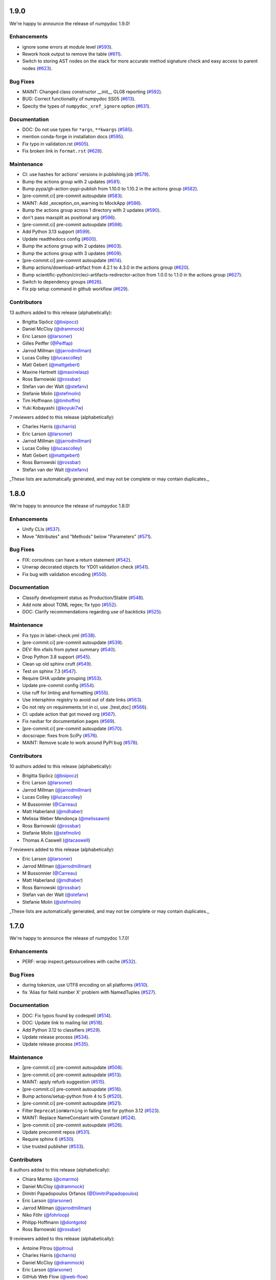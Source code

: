 1.9.0
=====

We're happy to announce the release of numpydoc 1.9.0!

Enhancements
------------

- ignore some errors at module level (`#593 <https://github.com/numpy/numpydoc/pull/593>`_).
- Rework hook output to remove the table (`#611 <https://github.com/numpy/numpydoc/pull/611>`_).
- Switch to storing AST nodes on the stack for more accurate method signature check and easy access to parent nodes (`#623 <https://github.com/numpy/numpydoc/pull/623>`_).

Bug Fixes
---------

- MAINT: Changed class constructor __init__ GL08 reporting (`#592 <https://github.com/numpy/numpydoc/pull/592>`_).
- BUG: Correct functionality of numpydoc SS05 (`#613 <https://github.com/numpy/numpydoc/pull/613>`_).
- Specity the types of ``numpydoc_xref_ignore`` option (`#631 <https://github.com/numpy/numpydoc/pull/631>`_).

Documentation
-------------

- DOC: Do not use types for ``*args``, ``**kwargs`` (`#585 <https://github.com/numpy/numpydoc/pull/585>`_).
- mention conda-forge in installation docs (`#595 <https://github.com/numpy/numpydoc/pull/595>`_).
- Fix typo in validation.rst (`#605 <https://github.com/numpy/numpydoc/pull/605>`_).
- Fix broken link in ``format.rst`` (`#628 <https://github.com/numpy/numpydoc/pull/628>`_).

Maintenance
-----------

- CI: use hashes for actions' versions in publishing job (`#579 <https://github.com/numpy/numpydoc/pull/579>`_).
- Bump the actions group with 2 updates (`#581 <https://github.com/numpy/numpydoc/pull/581>`_).
- Bump pypa/gh-action-pypi-publish from 1.10.0 to 1.10.2 in the actions group (`#582 <https://github.com/numpy/numpydoc/pull/582>`_).
- [pre-commit.ci] pre-commit autoupdate (`#583 <https://github.com/numpy/numpydoc/pull/583>`_).
- MAINT: Add _exception_on_warning to MockApp (`#586 <https://github.com/numpy/numpydoc/pull/586>`_).
- Bump the actions group across 1 directory with 2 updates (`#590 <https://github.com/numpy/numpydoc/pull/590>`_).
- don't pass maxsplit as positional arg (`#596 <https://github.com/numpy/numpydoc/pull/596>`_).
- [pre-commit.ci] pre-commit autoupdate (`#598 <https://github.com/numpy/numpydoc/pull/598>`_).
- Add Python 3.13 support (`#599 <https://github.com/numpy/numpydoc/pull/599>`_).
- Update readthedocs config (`#600 <https://github.com/numpy/numpydoc/pull/600>`_).
- Bump the actions group with 2 updates (`#603 <https://github.com/numpy/numpydoc/pull/603>`_).
- Bump the actions group with 3 updates (`#609 <https://github.com/numpy/numpydoc/pull/609>`_).
- [pre-commit.ci] pre-commit autoupdate (`#614 <https://github.com/numpy/numpydoc/pull/614>`_).
- Bump actions/download-artifact from 4.2.1 to 4.3.0 in the actions group (`#620 <https://github.com/numpy/numpydoc/pull/620>`_).
- Bump scientific-python/circleci-artifacts-redirector-action from 1.0.0 to 1.1.0 in the actions group (`#627 <https://github.com/numpy/numpydoc/pull/627>`_).
- Switch to dependency groups (`#626 <https://github.com/numpy/numpydoc/pull/626>`_).
- Fix pip setup command in github workflow (`#629 <https://github.com/numpy/numpydoc/pull/629>`_).

Contributors
------------

13 authors added to this release (alphabetically):

- Brigitta Sipőcz (`@bsipocz <https://github.com/bsipocz>`_)
- Daniel McCloy (`@drammock <https://github.com/drammock>`_)
- Eric Larson (`@larsoner <https://github.com/larsoner>`_)
- Gilles Peiffer (`@Peiffap <https://github.com/Peiffap>`_)
- Jarrod Millman (`@jarrodmillman <https://github.com/jarrodmillman>`_)
- Lucas Colley (`@lucascolley <https://github.com/lucascolley>`_)
- Matt Gebert (`@mattgebert <https://github.com/mattgebert>`_)
- Maxine Hartnett (`@maxinelasp <https://github.com/maxinelasp>`_)
- Ross Barnowski (`@rossbar <https://github.com/rossbar>`_)
- Stefan van der Walt (`@stefanv <https://github.com/stefanv>`_)
- Stefanie Molin (`@stefmolin <https://github.com/stefmolin>`_)
- Tim Hoffmann (`@timhoffm <https://github.com/timhoffm>`_)
- Yuki Kobayashi (`@koyuki7w <https://github.com/koyuki7w>`_)

7 reviewers added to this release (alphabetically):

- Charles Harris (`@charris <https://github.com/charris>`_)
- Eric Larson (`@larsoner <https://github.com/larsoner>`_)
- Jarrod Millman (`@jarrodmillman <https://github.com/jarrodmillman>`_)
- Lucas Colley (`@lucascolley <https://github.com/lucascolley>`_)
- Matt Gebert (`@mattgebert <https://github.com/mattgebert>`_)
- Ross Barnowski (`@rossbar <https://github.com/rossbar>`_)
- Stefan van der Walt (`@stefanv <https://github.com/stefanv>`_)

_These lists are automatically generated, and may not be complete or may contain duplicates._

1.8.0
=====

We're happy to announce the release of numpydoc 1.8.0!

Enhancements
------------

- Unify CLIs (`#537 <https://github.com/numpy/numpydoc/pull/537>`_).
- Move "Attributes" and "Methods" below "Parameters" (`#571 <https://github.com/numpy/numpydoc/pull/571>`_).

Bug Fixes
---------

- FIX: coroutines can have a return statement (`#542 <https://github.com/numpy/numpydoc/pull/542>`_).
- Unwrap decorated objects for YD01 validation check (`#541 <https://github.com/numpy/numpydoc/pull/541>`_).
- Fix bug with validation encoding (`#550 <https://github.com/numpy/numpydoc/pull/550>`_).

Documentation
-------------

- Classify development status as Production/Stable (`#548 <https://github.com/numpy/numpydoc/pull/548>`_).
- Add note about TOML regex; fix typo (`#552 <https://github.com/numpy/numpydoc/pull/552>`_).
- DOC: Clarify recommendations regarding use of backticks (`#525 <https://github.com/numpy/numpydoc/pull/525>`_).

Maintenance
-----------

- Fix typo in label-check.yml (`#538 <https://github.com/numpy/numpydoc/pull/538>`_).
- [pre-commit.ci] pre-commit autoupdate (`#539 <https://github.com/numpy/numpydoc/pull/539>`_).
- DEV: Rm xfails from pytest summary (`#540 <https://github.com/numpy/numpydoc/pull/540>`_).
- Drop Python 3.8 support (`#545 <https://github.com/numpy/numpydoc/pull/545>`_).
- Clean up old sphinx cruft (`#549 <https://github.com/numpy/numpydoc/pull/549>`_).
- Test on sphinx 7.3 (`#547 <https://github.com/numpy/numpydoc/pull/547>`_).
- Require GHA update grouping (`#553 <https://github.com/numpy/numpydoc/pull/553>`_).
- Update pre-commit config (`#554 <https://github.com/numpy/numpydoc/pull/554>`_).
- Use ruff for linting and formatting (`#555 <https://github.com/numpy/numpydoc/pull/555>`_).
- Use intersphinx registry to avoid out of date links (`#563 <https://github.com/numpy/numpydoc/pull/563>`_).
- Do not rely on requirements.txt in ci, use .[test,doc] (`#566 <https://github.com/numpy/numpydoc/pull/566>`_).
- CI: update action that got moved org (`#567 <https://github.com/numpy/numpydoc/pull/567>`_).
- Fix navbar for documentation pages (`#569 <https://github.com/numpy/numpydoc/pull/569>`_).
- [pre-commit.ci] pre-commit autoupdate (`#570 <https://github.com/numpy/numpydoc/pull/570>`_).
- docscrape: fixes from SciPy (`#576 <https://github.com/numpy/numpydoc/pull/576>`_).
- MAINT: Remove scale to work around PyPI bug (`#578 <https://github.com/numpy/numpydoc/pull/578>`_).

Contributors
------------

10 authors added to this release (alphabetically):

- Brigitta Sipőcz (`@bsipocz <https://github.com/bsipocz>`_)
- Eric Larson (`@larsoner <https://github.com/larsoner>`_)
- Jarrod Millman (`@jarrodmillman <https://github.com/jarrodmillman>`_)
- Lucas Colley (`@lucascolley <https://github.com/lucascolley>`_)
- M Bussonnier (`@Carreau <https://github.com/Carreau>`_)
- Matt Haberland (`@mdhaber <https://github.com/mdhaber>`_)
- Melissa Weber Mendonça (`@melissawm <https://github.com/melissawm>`_)
- Ross Barnowski (`@rossbar <https://github.com/rossbar>`_)
- Stefanie Molin (`@stefmolin <https://github.com/stefmolin>`_)
- Thomas A Caswell (`@tacaswell <https://github.com/tacaswell>`_)

7 reviewers added to this release (alphabetically):

- Eric Larson (`@larsoner <https://github.com/larsoner>`_)
- Jarrod Millman (`@jarrodmillman <https://github.com/jarrodmillman>`_)
- M Bussonnier (`@Carreau <https://github.com/Carreau>`_)
- Matt Haberland (`@mdhaber <https://github.com/mdhaber>`_)
- Ross Barnowski (`@rossbar <https://github.com/rossbar>`_)
- Stefan van der Walt (`@stefanv <https://github.com/stefanv>`_)
- Stefanie Molin (`@stefmolin <https://github.com/stefmolin>`_)

_These lists are automatically generated, and may not be complete or may contain duplicates._

1.7.0
=====

We're happy to announce the release of numpydoc 1.7.0!

Enhancements
------------

- PERF: wrap inspect.getsourcelines with cache (`#532 <https://github.com/numpy/numpydoc/pull/532>`_).

Bug Fixes
---------

- during tokenize, use UTF8 encoding on all platforms (`#510 <https://github.com/numpy/numpydoc/pull/510>`_).
- fix 'Alias for field number X' problem with NamedTuples (`#527 <https://github.com/numpy/numpydoc/pull/527>`_).

Documentation
-------------

- DOC: Fix typos found by codespell (`#514 <https://github.com/numpy/numpydoc/pull/514>`_).
- DOC: Update link to mailing list (`#518 <https://github.com/numpy/numpydoc/pull/518>`_).
- Add Python 3.12 to classifiers (`#529 <https://github.com/numpy/numpydoc/pull/529>`_).
- Update release process (`#534 <https://github.com/numpy/numpydoc/pull/534>`_).
- Update release process (`#535 <https://github.com/numpy/numpydoc/pull/535>`_).

Maintenance
-----------

- [pre-commit.ci] pre-commit autoupdate (`#508 <https://github.com/numpy/numpydoc/pull/508>`_).
- [pre-commit.ci] pre-commit autoupdate (`#513 <https://github.com/numpy/numpydoc/pull/513>`_).
- MAINT: apply refurb suggestion (`#515 <https://github.com/numpy/numpydoc/pull/515>`_).
- [pre-commit.ci] pre-commit autoupdate (`#516 <https://github.com/numpy/numpydoc/pull/516>`_).
- Bump actions/setup-python from 4 to 5 (`#520 <https://github.com/numpy/numpydoc/pull/520>`_).
- [pre-commit.ci] pre-commit autoupdate (`#521 <https://github.com/numpy/numpydoc/pull/521>`_).
- Filter ``DeprecationWarning`` in failing test for python 3.12 (`#523 <https://github.com/numpy/numpydoc/pull/523>`_).
- MAINT: Replace NameConstant with Constant (`#524 <https://github.com/numpy/numpydoc/pull/524>`_).
- [pre-commit.ci] pre-commit autoupdate (`#526 <https://github.com/numpy/numpydoc/pull/526>`_).
- Update precommit repos (`#531 <https://github.com/numpy/numpydoc/pull/531>`_).
- Require sphinx 6 (`#530 <https://github.com/numpy/numpydoc/pull/530>`_).
- Use trusted publisher (`#533 <https://github.com/numpy/numpydoc/pull/533>`_).

Contributors
------------

8 authors added to this release (alphabetically):

- Chiara Marmo (`@cmarmo <https://github.com/cmarmo>`_)
- Daniel McCloy (`@drammock <https://github.com/drammock>`_)
- Dimitri Papadopoulos Orfanos (`@DimitriPapadopoulos <https://github.com/DimitriPapadopoulos>`_)
- Eric Larson (`@larsoner <https://github.com/larsoner>`_)
- Jarrod Millman (`@jarrodmillman <https://github.com/jarrodmillman>`_)
- Niko Föhr (`@fohrloop <https://github.com/fohrloop>`_)
- Philipp Hoffmann (`@dontgoto <https://github.com/dontgoto>`_)
- Ross Barnowski (`@rossbar <https://github.com/rossbar>`_)

9 reviewers added to this release (alphabetically):

- Antoine Pitrou (`@pitrou <https://github.com/pitrou>`_)
- Charles Harris (`@charris <https://github.com/charris>`_)
- Daniel McCloy (`@drammock <https://github.com/drammock>`_)
- Eric Larson (`@larsoner <https://github.com/larsoner>`_)
- GitHub Web Flow (`@web-flow <https://github.com/web-flow>`_)
- Jarrod Millman (`@jarrodmillman <https://github.com/jarrodmillman>`_)
- Niko Föhr (`@fohrloop <https://github.com/fohrloop>`_)
- Ross Barnowski (`@rossbar <https://github.com/rossbar>`_)
- Stefan van der Walt (`@stefanv <https://github.com/stefanv>`_)

_These lists are automatically generated, and may not be complete or may contain duplicates._
